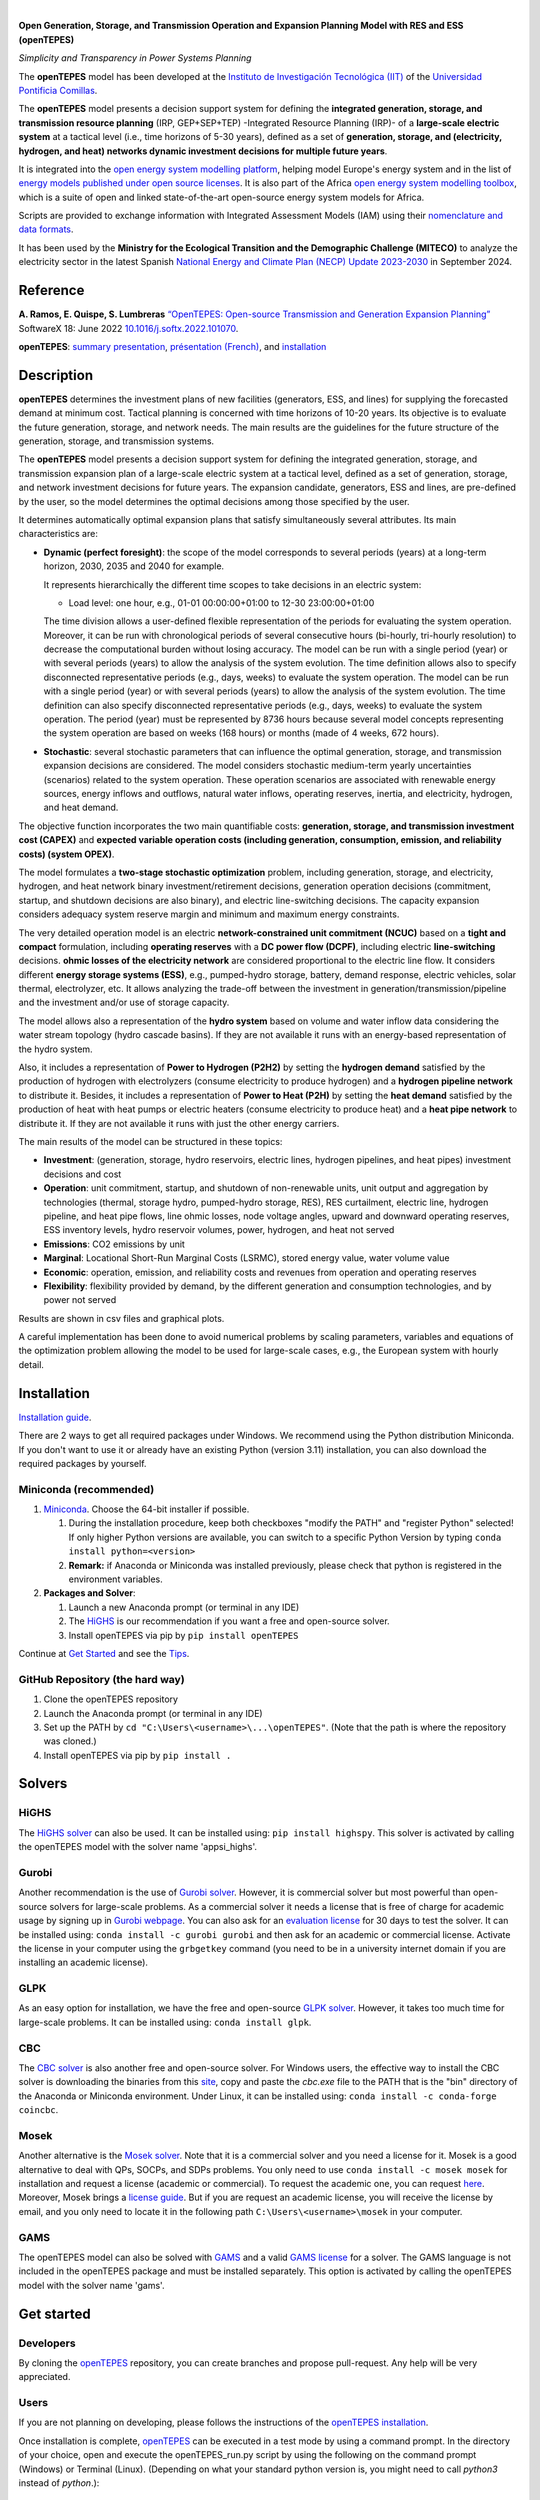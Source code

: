 
.. image:: https://pascua.iit.comillas.edu/aramos/openTEPES.png
   :target: https://pascua.iit.comillas.edu/aramos/openTEPES/index.html
   :alt: logo
   :align: center

|

.. image:: https://badge.fury.io/py/openTEPES.svg
    :target: https://badge.fury.io/py/openTEPES
    :alt: PyPI

.. image:: https://img.shields.io/pypi/pyversions/openTEPES.svg
   :target: https://pypi.python.org/pypi/openTEPES
   :alt: versions

.. image:: https://img.shields.io/readthedocs/opentepes
   :target: https://opentepes.readthedocs.io/en/latest/index.html
   :alt: docs

.. image:: https://img.shields.io/badge/License-AGPL%20v3-blue.svg
   :target: https://github.com/IIT-EnergySystemModels/openTEPES/blob/master/LICENSE
   :alt: AGPL

.. image:: https://static.pepy.tech/badge/openTEPES
   :target: https://pepy.tech/project/openTEPES
   :alt: pepy

.. image:: https://mybinder.org/badge_logo.svg
  :target: https://mybinder.org/v2/gh/IIT-EnergySystemModels/openTEPES-tutorial/HEAD

**Open Generation, Storage, and Transmission Operation and Expansion Planning Model with RES and ESS (openTEPES)**

*Simplicity and Transparency in Power Systems Planning*



The **openTEPES** model has been developed at the `Instituto de Investigación Tecnológica (IIT) <https://www.iit.comillas.edu/index.php.en>`_ of the `Universidad Pontificia Comillas <https://www.comillas.edu/en/>`_.

The **openTEPES** model presents a decision support system for defining the **integrated generation, storage, and transmission resource planning** (IRP, GEP+SEP+TEP) -Integrated Resource Planning (IRP)- of a **large-scale electric system** at a tactical level (i.e., time horizons of 5-30 years),
defined as a set of **generation, storage, and (electricity, hydrogen, and heat) networks dynamic investment decisions for multiple future years**.

It is integrated into the `open energy system modelling platform <https://openenergymodels.net/>`_, helping model Europe's energy system and in the list of `energy models published under open source licenses <https://wiki.openmod-initiative.org/wiki/Open_Models>`_.
It is also part of the Africa `open energy system modelling toolbox <https://africaenergymodels.net/>`_, which is a suite of open and linked state-of-the-art open-source energy system models for Africa.

Scripts are provided to exchange information with Integrated Assessment Models (IAM) using their `nomenclature and data formats <https://nomenclature-iamc.readthedocs.io/en/stable/>`_.

It has been used by the **Ministry for the Ecological Transition and the Demographic Challenge (MITECO)** to analyze the electricity sector in the latest Spanish `National Energy and Climate Plan (NECP) Update 2023-2030 <https://www.miteco.gob.es/content/dam/miteco/es/energia/files-1/pniec-2023-2030/PNIEC_2024_240924.pdf>`_ in September 2024.

Reference
############
**A. Ramos, E. Quispe, S. Lumbreras** `“OpenTEPES: Open-source Transmission and Generation Expansion Planning” <https://www.sciencedirect.com/science/article/pii/S235271102200053X>`_ SoftwareX 18: June 2022 `10.1016/j.softx.2022.101070 <https://doi.org/10.1016/j.softx.2022.101070>`_.

**openTEPES**: `summary presentation <https://pascua.iit.comillas.edu/aramos/openTEPES.pdf>`_, `présentation (French) <https://pascua.iit.comillas.edu/aramos/openTEPES_fr.pdf>`_, and `installation <https://pascua.iit.comillas.edu/aramos/openTEPES_installation.pdf>`_

Description
############
**openTEPES** determines the investment plans of new facilities (generators, ESS, and lines)
for supplying the forecasted demand at minimum cost. Tactical planning is concerned with time horizons of 10-20 years. Its objective is to evaluate the future generation, storage, and network needs.
The main results are the guidelines for the future structure of the generation, storage, and transmission systems.

The **openTEPES** model presents a decision support system for defining the integrated generation, storage, and transmission expansion plan of a large-scale electric system at a tactical level,
defined as a set of generation, storage, and network investment decisions for future years. The expansion candidate, generators, ESS and lines, are pre-defined by the user, so the model determines
the optimal decisions among those specified by the user.

It determines automatically optimal expansion plans that satisfy simultaneously several attributes. Its main characteristics are:

- **Dynamic (perfect foresight)**: the scope of the model corresponds to several periods (years) at a long-term horizon, 2030, 2035 and 2040 for example.

  It represents hierarchically the different time scopes to take decisions in an electric system:

  - Load level: one hour, e.g., 01-01 00:00:00+01:00 to 12-30 23:00:00+01:00

  The time division allows a user-defined flexible representation of the periods for evaluating the system operation. Moreover, it can be run with chronological periods of several consecutive hours (bi-hourly, tri-hourly resolution) to decrease the computational burden without losing accuracy. The model can be run with a single period (year) or with several periods (years) to allow the analysis of the system evolution. The time definition allows also to specify disconnected representative periods (e.g., days, weeks) to evaluate the system operation.
  The model can be run with a single period (year) or with several periods (years) to allow the analysis of the system evolution. The time definition can also specify disconnected representative periods (e.g., days, weeks) to evaluate the system operation.
  The period (year) must be represented by 8736 hours because several model concepts representing the system operation are based on weeks (168 hours) or months (made of 4 weeks, 672 hours).

- **Stochastic**: several stochastic parameters that can influence the optimal generation, storage, and transmission expansion decisions are considered. The model considers stochastic
  medium-term yearly uncertainties (scenarios) related to the system operation. These operation scenarios are associated with renewable energy sources, energy inflows and outflows, natural water inflows, operating reserves, inertia, and electricity, hydrogen, and heat demand.

The objective function incorporates the two main quantifiable costs: **generation, storage, and transmission investment cost (CAPEX)** and **expected variable operation costs (including generation, consumption, emission, and reliability costs) (system OPEX)**.

The model formulates a **two-stage stochastic optimization** problem, including generation, storage, and electricity, hydrogen, and heat network binary investment/retirement decisions, generation operation decisions (commitment, startup, and shutdown decisions are also binary), and electric line-switching decisions.
The capacity expansion considers adequacy system reserve margin and minimum and maximum energy constraints.

The very detailed operation model is an electric **network-constrained unit commitment (NCUC)** based on a **tight and compact** formulation, including **operating reserves** with a
**DC power flow (DCPF)**, including electric **line-switching** decisions. **ohmic losses of the electricity network** are considered proportional to the electric line flow. It considers different **energy storage systems (ESS)**, e.g., pumped-hydro storage,
battery, demand response, electric vehicles, solar thermal, electrolyzer, etc. It allows analyzing the trade-off between the investment in generation/transmission/pipeline and the investment and/or use of storage capacity.

The model allows also a representation of the **hydro system** based on volume and water inflow data considering the water stream topology (hydro cascade basins). If they are not available it runs with an energy-based representation of the hydro system.

Also, it includes a representation of **Power to Hydrogen (P2H2)** by setting the **hydrogen demand** satisfied by the production of hydrogen with electrolyzers (consume electricity to produce hydrogen) and a **hydrogen pipeline network** to distribute it.
Besides, it includes a representation of **Power to Heat (P2H)** by setting the **heat demand** satisfied by the production of heat with heat pumps or electric heaters (consume electricity to produce heat) and a **heat pipe network** to distribute it. If they are not available it runs with just the other energy carriers.

The main results of the model can be structured in these topics:

- **Investment**: (generation, storage, hydro reservoirs, electric lines, hydrogen pipelines, and heat pipes) investment decisions and cost
- **Operation**: unit commitment, startup, and shutdown of non-renewable units, unit output and aggregation by technologies (thermal, storage hydro, pumped-hydro storage, RES), RES curtailment, electric line, hydrogen pipeline, and heat pipe flows, line ohmic losses, node voltage angles, upward and downward operating reserves, ESS inventory levels, hydro reservoir volumes, power, hydrogen, and heat not served
- **Emissions**: CO2 emissions by unit
- **Marginal**: Locational Short-Run Marginal Costs (LSRMC), stored energy value, water volume value
- **Economic**: operation, emission, and reliability costs and revenues from operation and operating reserves
- **Flexibility**: flexibility provided by demand, by the different generation and consumption technologies, and by power not served

Results are shown in csv files and graphical plots.

A careful implementation has been done to avoid numerical problems by scaling parameters, variables and equations of the optimization problem allowing the model to be used for large-scale cases, e.g., the European system with hourly detail.

Installation
############
`Installation guide <https://pascua.iit.comillas.edu/aramos/openTEPES_installation.pdf>`_.

There are 2 ways to get all required packages under Windows. We recommend using the Python distribution Miniconda. If you don't want to use it or already have an existing Python (version 3.11) installation, you can also download the required packages by yourself.

Miniconda (recommended)
=======================
1. `Miniconda <https://docs.conda.io/en/latest/miniconda.html>`_. Choose the 64-bit installer if possible.

   1. During the installation procedure, keep both checkboxes "modify the PATH" and "register Python" selected! If only higher Python versions are available, you can switch to a specific Python Version by typing ``conda install python=<version>``
   2. **Remark:** if Anaconda or Miniconda was installed previously, please check that python is registered in the environment variables.
2. **Packages and Solver**:

   1. Launch a new Anaconda prompt (or terminal in any IDE)
   2. The `HiGHS <https://ergo-code.github.io/HiGHS/dev/interfaces/python/#python-getting-started>`_ is our recommendation if you want a free and open-source solver.
   3. Install openTEPES via pip by ``pip install openTEPES``

Continue at `Get Started <#get-started>`_ and see the `Tips <#tips>`_.


GitHub Repository (the hard way)
================================
1. Clone the openTEPES repository
2. Launch the Anaconda prompt (or terminal in any IDE)
3. Set up the PATH by ``cd "C:\Users\<username>\...\openTEPES"``. (Note that the path is where the repository was cloned.)
4. Install openTEPES via pip by ``pip install .``

Solvers
#######

HiGHS
=====
The `HiGHS solver <https://ergo-code.github.io/HiGHS/dev/interfaces/python/#python-getting-started>`_ can also be used. It can be installed using: ``pip install highspy``.
This solver is activated by calling the openTEPES model with the solver name 'appsi_highs'.

Gurobi
======
Another recommendation is the use of `Gurobi solver <https://www.gurobi.com/>`_. However, it is commercial solver but most powerful than open-source solvers for large-scale problems.
As a commercial solver it needs a license that is free of charge for academic usage by signing up in `Gurobi webpage <https://pages.gurobi.com/registration/>`_. You can also ask for an `evaluation license <https://www.gurobi.com/downloads/request-an-evaluation-license/>`_ for 30 days to test the solver.
It can be installed using: ``conda install -c gurobi gurobi`` and then ask for an academic or commercial license. Activate the license in your computer using the ``grbgetkey`` command (you need to be in a university internet domain if you are installing an academic license).

GLPK
=====
As an easy option for installation, we have the free and open-source `GLPK solver <https://www.gnu.org/software/glpk/>`_. However, it takes too much time for large-scale problems. It can be installed using: ``conda install glpk``.

CBC
=====
The `CBC solver <https://github.com/coin-or/Cbc>`_ is also another free and open-source solver. For Windows users, the effective way to install the CBC solver is downloading the binaries from this `site <https://www.coin-or.org/download/binary/Cbc/>`_, copy and paste the *cbc.exe* file to the PATH that is the "bin" directory of the Anaconda or Miniconda environment. Under Linux, it can be installed using: ``conda install -c conda-forge coincbc``.

Mosek
=====
Another alternative is the `Mosek solver <https://www.mosek.com/>`_. Note that it is a commercial solver and you need a license for it. Mosek is a good alternative to deal with QPs, SOCPs, and SDPs problems. You only need to use ``conda install -c mosek mosek`` for installation and request a license (academic or commercial). To request the academic one, you can request `here <https://www.mosek.com/products/academic-licenses/>`_.
Moreover, Mosek brings a `license guide <https://docs.mosek.com/9.2/licensing/index.html>`_. But if you are request an academic license, you will receive the license by email, and you only need to locate it in the following path ``C:\Users\<username>\mosek`` in your computer.

GAMS
=====
The openTEPES model can also be solved with `GAMS <https://www.gams.com/>`_ and a valid `GAMS license <https://www.gams.com/buy_gams/>`_ for a solver. The GAMS language is not included in the openTEPES package and must be installed separately.
This option is activated by calling the openTEPES model with the solver name 'gams'.

Get started
###########

Developers
==========
By cloning the `openTEPES <https://github.com/IIT-EnergySystemModels/openTEPES/tree/master>`_ repository, you can create branches and propose pull-request. Any help will be very appreciated.

Users
=====

If you are not planning on developing, please follows the instructions of the `openTEPES installation <#installation>`_.

Once installation is complete, `openTEPES <https://github.com/IIT-EnergySystemModels/openTEPES/tree/master>`_ can be executed in a test mode by using a command prompt.
In the directory of your choice, open and execute the openTEPES_run.py script by using the following on the command prompt (Windows) or Terminal (Linux). (Depending on what your standard python version is, you might need to call `python3` instead of `python`.):

     ``openTEPES_Main``

Then, four parameters (case, dir, solver, results, and console log) will be asked for.

**Remark:** at this step only press enter for each input and openTEPES will be executed with the default parameters.

After this in a directory of your choice, make a copy of the `9n <https://github.com/IIT-EnergySystemModels/openTEPES/tree/master/openTEPES/9n>`_ or `sSEP <https://github.com/IIT-EnergySystemModels/openTEPES/tree/master/openTEPES/sSEP>`_ case to create a new case of your choice but using the current format of the CSV files.
A proper execution by ``openTEPES_Main`` can be made by introducing the new case and the directory of your choice. Note that the solver is **glpk** by default, but it can be changed by other solvers that pyomo supports (e.g., gurobi, highs).

Then, the **results** should be written in the folder who is called with the case name. The results contain plots and summary spreadsheets for multiple optimized energy scenarios, periods and load levels as well as the investment decisions.

**Note that** there is an alternative way to run the model by creating a new script **script.py**, and write the following:

    ``from openTEPES.openTEPES import openTEPES_run``

    ``openTEPES_run(<dir>, <case>, <solver>, <results>, <log>)``

Tips
####

1. A complete documentation of the openTEPES model can be found at `<https://opentepes.readthedocs.io/en/latest/index.html>`_, which presents the mathematical formulation, input data and output results.
2. Try modifying the **TimeStep** in **oT_Data_Parameter_<case>.csv** and see their effect on results.
3. Using **0** or **1**, the optimization options can be activated or deactivated in **oT_Data_Option_<case>.csv**.
4. If you need a nice python editor, think about using `PyCharm <https://www.jetbrains.com/pycharm/>`_. It has many features including project management, etc.
5. We also suggest the use of `Gurobi <https://www.gurobi.com/academia/academic-program-and-licenses/>`_ (for Academics and Recent Graduates) as a solver to deal with MIP and LP problems instead of GLPK.

Run the Tutorial
################

It can be run in Binder: 

.. image:: https://mybinder.org/badge_logo.svg
  :target: https://mybinder.org/v2/gh/IIT-EnergySystemModels/openTEPES-tutorial/HEAD

Expected Results
################
.. image:: doc/img/oT_Map_Network_TF2030.png
  :width: 600px
  :align: center
  :alt: Network map with investment decisions
